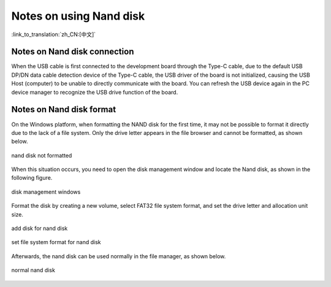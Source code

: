 Notes on using Nand disk
============================================

:link_to_translation:`zh_CN:[中文]`

Notes on Nand disk connection
------------------------------

When the USB cable is first connected to the development board through the Type-C cable, due to the default USB DP/DN data cable detection device of the Type-C cable, the USB driver of the board is not initialized, causing the USB Host (computer) to be unable to directly communicate with the board. You can refresh the USB device again in the PC device manager to recognize the USB drive function of the board.


Notes on Nand disk format
---------------------------

On the Windows platform, when formatting the NAND disk for the first time, it may not be possible to format it directly due to the lack of a file system. Only the drive letter appears in the file browser and cannot be formatted, as shown below.

.. figure:: ../../../_static/disk_fomat_computer.png
    :align: center
    :alt: nand disk not formatted.
    :figclass: align-center

    nand disk not formatted

When this situation occurs, you need to open the disk management window and locate the Nand disk, as shown in the following figure.

.. figure:: ../../../_static/disk_fomat_disk_manager.png
    :align: center
    :alt: disk management windows.
    :figclass: align-center

    disk management windows

Format the disk by creating a new volume, select FAT32 file system format, and set the drive letter and allocation unit size.

.. figure:: ../../../_static/disk_fomat_new_disk.png
    :align: center
    :alt: add disk for nand disk .
    :figclass: align-center

    add disk for nand disk 

.. figure:: ../../../_static/disk_fomat_type.png
    :align: center
    :alt: set file system format for nand disk.
    :figclass: align-center

    set file system format for nand disk

Afterwards, the nand disk can be used normally in the file manager, as shown below.

.. figure:: ../../../_static/disk_fomat_normal.png
    :align: center
    :alt: normal nand disk.
    :figclass: align-center

    normal nand disk
